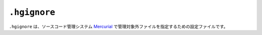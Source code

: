 ``.hgignore``
=============

``.hgignore`` は、ソースコード管理システム `Mercurial <https://www.mercurial-scm.org/>`_ で管理対象外ファイルを指定するための設定ファイルです。
